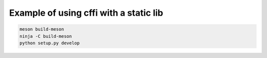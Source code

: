 Example of using cffi with a static lib
=======================================

.. code-block:: console

    meson build-meson
    ninja -C build-meson
    python setup.py develop
